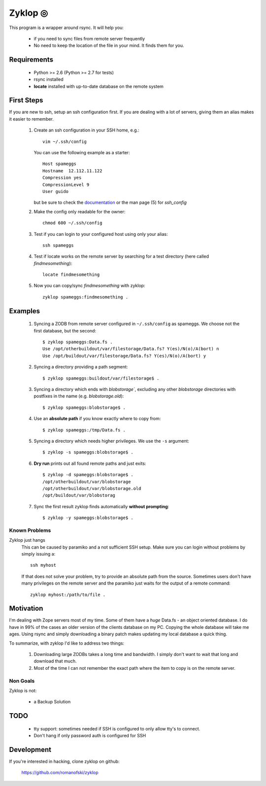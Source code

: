 ==========
 Zyklop ◎
==========

This program is a wrapper around rsync. It will help you:

    * if you need to sync files from remote server frequently
    * No need to keep the location of the file in your mind. It finds
      them for you.

Requirements
==============

    * Python >= 2.6 (Python >= 2.7 for tests)
    * rsync installed
    * **locate** installed with up-to-date database on the remote system


First Steps
===========

If you are new to ssh, setup an ssh configuration first. If you are
dealing with a lot of servers, giving them an alias makes it easier to
remember.

    #. Create an ssh configuration in your SSH home, e.g.::

        vim ~/.ssh/config

       You can use the following example as a starter::

        Host spameggs
        Hostname  12.112.11.122
        Compression yes
        CompressionLevel 9
        User guido

       but be sure to check the `documentation
       <https://duckduckgo.com/?q=ssh+config+documentation&t=canonical>`_
       or the man page (5) for `ssh_config`

    #. Make the config only readable for the owner::

        chmod 600 ~/.ssh/config

    #. Test if you can login to your configured host using only your
       alias::

        ssh spameggs

    #. Test if locate works on the remote server by searching for a test
       directory (here called `findmesomething`)::

        locate findmesomething

    #. Now you can copy/sync `findmesomething` with zyklop::

        zyklop spameggs:findmesomething .

Examples
========

    #. Syncing a ZODB from remote server configured in ``~/.ssh/config``
       as spameggs. We choose not the first database, but the second::

        $ zyklop spameggs:Data.fs .
        Use /opt/otherbuildout/var/filestorage/Data.fs? Y(es)/N(o)/A(bort) n
        Use /opt/buildout/var/filestorage/Data.fs? Y(es)/N(o)/A(bort) y

    #. Syncing a directory providing a path segment::

        $ zyklop spameggs:buildout/var/filestorage$ .

    #. Syncing a directory which ends with `blobstorage``, excluding any
       other `blobstorage` directories with postfixes in the name (e.g.
       `blobstorage.old`)::

        $ zyklop spameggs:blobstorage$ .

    #. Use an **absolute path** if you know exactly where to copy from::

        $ zyklop spameggs:/tmp/Data.fs .

    #. Syncing a directory which needs higher privileges. We use the
       ``-s`` argument::

        $ zyklop -s spameggs:blobstorage$ .

    #. **Dry run** prints out all found remote paths and just exits::

        $ zyklop -d spameggs:blobstorage$ .
        /opt/otherbuildout/var/blobstorage
        /opt/otherbuildout/var/blobstorage.old
        /opt/buildout/var/blobstorag

    #. Sync the first result zyklop finds automatically **without
       prompting**::

        $ zyklop -y spameggs:blobstorage$ .


Known Problems
--------------

Zyklop just hangs
    This can be caused by paramiko and a not sufficient SSH setup. Make
    sure you can login without problems by simply issuing a::

        ssh myhost

    If that does not solve your problem, try to provide an absolute path
    from the source. Sometimes users don't have many privileges on the
    remote server and the paramiko just waits for the output of a remote
    command::

        zyklop myhost:/path/to/file .

Motivation
==========

I'm dealing with Zope servers most of my time. Some of them have a
*huge* Data.fs - an object oriented database. I do have in 99% of the
cases an older version of the clients database on my PC. Copying the
whole database will take me ages. Using rsync and simply downloading a
binary patch makes updating my local database a quick thing.

To summarize, with zyklop I'd like to address two things:

    1. Downloading large ZODBs takes a long time and
       bandwidth. I simply don't want to wait that long and download that
       much.
    2. Most of the time I can not remember the exact path where the item
       to copy is on the remote server.

Non Goals
---------

Zyklop is not:

    * a Backup Solution


TODO
====

    * tty support: sometimes needed if SSH is configured to only allow
      tty's to connect.
    * Don't hang if only password auth is configured for SSH

Development
===========

If you're interested in hacking, clone zyklop on github:

     https://github.com/romanofski/zyklop
